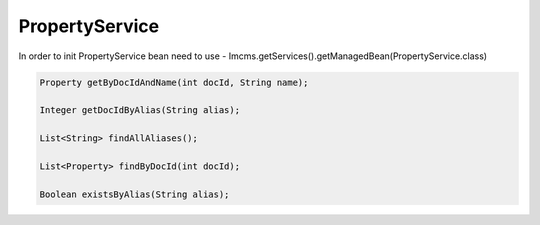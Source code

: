 PropertyService
===============


In order to init PropertyService bean need to use - Imcms.getServices().getManagedBean(PropertyService.class)

.. code-block:: jsp

    Property getByDocIdAndName(int docId, String name);

    Integer getDocIdByAlias(String alias);

    List<String> findAllAliases();

    List<Property> findByDocId(int docId);

    Boolean existsByAlias(String alias);


